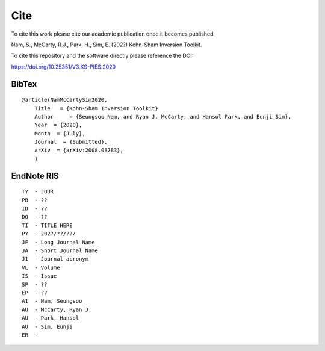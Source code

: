 
.. _Cite:

Cite
====

.. todo::

      * Need to get publication info.
      * Need to update BibTex part.
      * Need to update Endnote thing.


To cite this work please cite our academic publication once it becomes published

Nam, S., McCarty, R.J., Park, H., Sim, E. (202?) Kohn-Sham Inversion Toolkit.


To cite this repository and the software directly please reference the DOI:

https://doi.org/10.25351/V3.KS-PIES.2020

BibTex
######

::

    @article{NamMcCartySim2020,
        Title   = {Kohn-Sham Inversion Toolkit}
        Author     = {Seungsoo Nam, and Ryan J. McCarty, and Hansol Park, and Eunji Sim},
        Year  = {2020},
        Month  = {July},
        Journal  = {Submitted},
        arXiv  = {arXiv:2008.08783},
        }

EndNote RIS
###########


::

    TY  - JOUR
    PB  - ??
    ID  - ??
    DO  - ??
    TI  - TITLE HERE
    PY  - 202?/??/??/
    JF  - Long Journal Name
    JA  - Short Journal Name
    J1  - Journal acronym
    VL  - Volume
    IS  - Issue
    SP  - ??
    EP  - ??
    A1  - Nam, Seungsoo
    AU  - McCarty, Ryan J.
    AU  - Park, Hansol
    AU  - Sim, Eunji
    ER  - 
